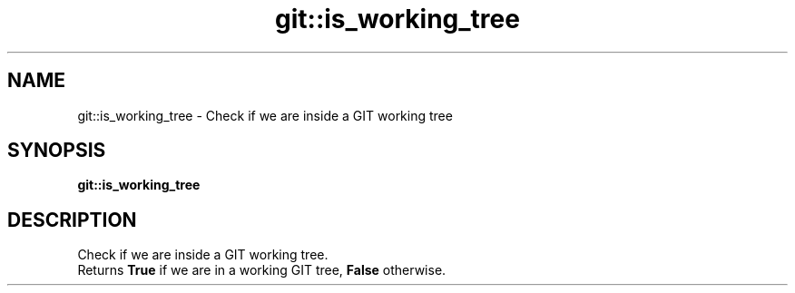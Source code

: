 .TH git::is_working_tree 1 "June 2024" "1.0.0" "BSFPE"
.SH NAME
git::is_working_tree \- Check if we are inside a GIT working tree
.SH SYNOPSIS
.B git::is_working_tree
.SH DESCRIPTION
Check if we are inside a GIT working tree.
.br
Returns \fBTrue\fR if we are in a working GIT tree, \fBFalse\fR otherwise.
